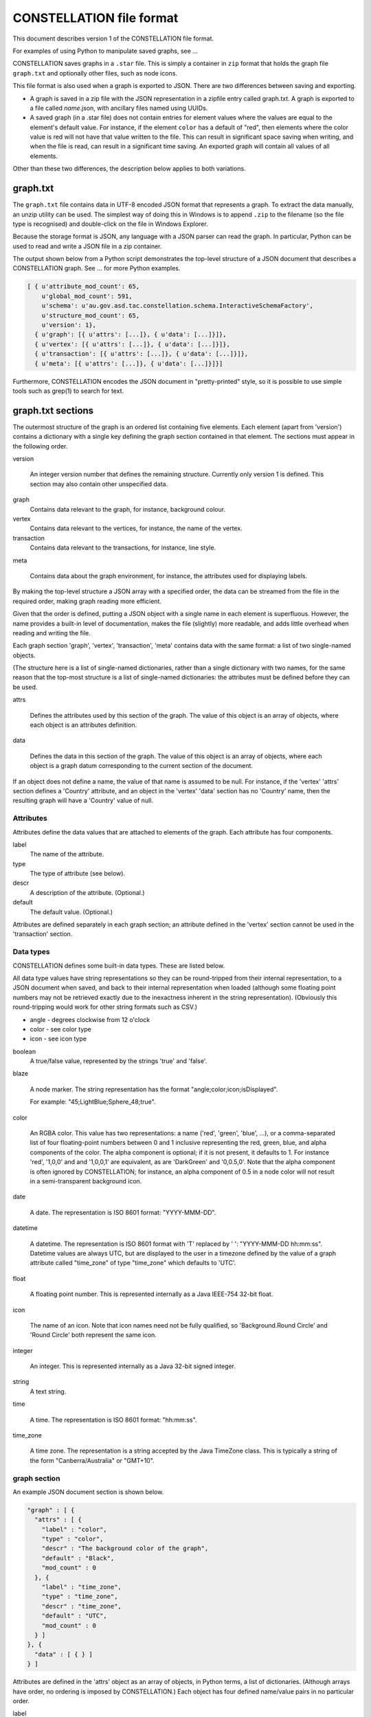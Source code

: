 CONSTELLATION file format
-------------------------

This document describes version 1 of the CONSTELLATION file format.

For examples of using Python to manipulate saved graphs, see ...

CONSTELLATION saves graphs in a ``.star`` file. This is simply a container in ``zip`` format that holds the graph file ``graph.txt`` and optionally other files, such as node icons.

This file format is also used when a graph is exported to JSON. There are two differences between saving and exporting.

* A graph is saved in a zip file with the JSON representation in a zipfile entry called graph.txt. A graph is exported to a file called *name*.json, with ancillary files named using UUIDs.
* A saved graph (in a .star file) does not contain entries for element values where the values are equal to the element's default value. For instance, if the element ``color`` has a default of "red", then elements where the color value is red will not have that value written to the file. This can result in significant space saving when writing, and when the file is read, can result in a significant time saving. An exported graph will contain all values of all elements.

Other than these two differences, the description below applies to both variations.

graph.txt
`````````

The ``graph.txt`` file contains data in UTF-8 encoded JSON format that represents a graph. To extract the data manually, an unzip utility can be used. The simplest way of doing this in Windows is to append ``.zip`` to the filename (so the file type is recognised) and double-click on the file in Windows Explorer.

Because the storage format is JSON, any language with a JSON parser can read the graph. In particular, Python can be used to read and write a JSON file in a zip container.

The output shown below from a Python script demonstrates the top-level structure of a JSON document that describes a CONSTELLATION graph. See ... for more Python examples.

.. code-block:: text
  
              [ { u'attribute_mod_count': 65,
                  u'global_mod_count': 591,
                  u'schema': u'au.gov.asd.tac.constellation.schema.InteractiveSchemaFactory',
                  u'structure_mod_count': 65,
                  u'version': 1},
                { u'graph': [{ u'attrs': [...]}, { u'data': [...]}]},
                { u'vertex': [{ u'attrs': [...]}, { u'data': [...]}]},
                { u'transaction': [{ u'attrs': [...]}, { u'data': [...]}]},
                { u'meta': [{ u'attrs': [...]}, { u'data': [...]}]}]
  
Furthermore, CONSTELLATION encodes the JSON document in "pretty-printed" style, so it is possible to use simple tools such as grep(1) to search for text.

graph.txt sections
``````````````````

The outermost structure of the graph is an ordered list containing five elements. Each element (apart from 'version') contains a dictionary with a single key defining the graph section contained in that element. The sections must appear in the following order.

version
  
                An integer version number that defines the remaining structure.
                Currently only version 1 is defined. This section may also contain other unspecified data.
            

graph
  Contains data relevant to the graph, for instance, background colour.

vertex
  Contains data relevant to the vertices, for instance, the name of the vertex.

transaction
  Contains data relevant to the transactions, for instance, line style.

meta
  
                Contains data about the graph environment, for instance, the attributes used for displaying
                labels.
            

By making the top-level structure a JSON array with a specified order, the data can be streamed from the file in the required order, making graph reading more efficient.

Given that the order is defined, putting a JSON object with a single name in each element is superfluous. However, the name provides a built-in level of documentation, makes the file (slightly) more readable, and adds little overhead when reading and writing the file.

Each graph section 'graph', 'vertex', 'transaction', 'meta' contains data with the same format: a list of two single-named objects.

(The structure here is a list of single-named dictionaries, rather than a single dictionary with two names, for the same reason that the top-most structure is a list of single-named dictionaries: the attributes must be defined before they can be used.

attrs
  
                Defines the attributes used by this section of the graph. The value of this object is an
                array of objects, where each object is an attributes definition.
            

data
  
                Defines the data in this section of the graph. The value of this object is an array of
                objects, where each object is a graph datum corresponding to the current section of
                the document.
            

If an object does not define a name, the value of that name is assumed to be null. For instance, if the 'vertex' 'attrs' section defines a 'Country' attribute, and an object in the 'vertex' 'data' section has no 'Country' name, then the resulting graph will have a 'Country' value of null.

Attributes
::::::::::

Attributes define the data values that are attached to elements of the graph. Each attribute has four components.

label
  The name of the attribute.

type
  The type of attribute (see below).

descr
  A description of the attribute. (Optional.)

default
  The default value. (Optional.)

Attributes are defined separately in each graph section; an attribute defined in the 'vertex' section cannot be used in the 'transaction' section.

Data types
::::::::::

CONSTELLATION defines some built-in data types. These are listed below.

All data type values have string representations so they can be round-tripped from their internal representation, to a JSON document when saved, and back to their internal representation when loaded (although some floating point numbers may not be retrieved exactly due to the inexactness inherent in the string representation). (Obviously this round-tripping would work for other string formats such as CSV.)

* angle - degrees clockwise from 12 o'clock
* color - see color type
* icon - see icon type

boolean
  A true/false value, represented by the strings 'true' and 'false'.

blaze
  
                A node marker. The string representation has the format "angle;color;icon;isDisplayed".
                
                For example: "45;LightBlue;Sphere_48;true".
            

color
  
                An RGBA color. This value has two representations: a name ('red', 'green', 'blue', ...),
                or a comma-separated list of four floating-point numbers between 0 and 1 inclusive
                representing the red, green, blue, and alpha components of the color. The alpha component is
                optional; if it is not present, it defaults to 1. For instance 'red', '1,0,0' and
                and '1,0,0,1' are equivalent, as are 'DarkGreen' and '0,0.5,0'. Note that the alpha
                component is often ignored by CONSTELLATION; for instance, an alpha component of 0.5 in a node
                color will not result in a semi-transparent background icon.
            

date
  
                A date. The representation is ISO 8601 format: "YYYY-MMM-DD".
            

datetime
  
                A datetime. The representation is ISO 8601 format with 'T' replaced by ' ':
                "YYYY-MMM-DD hh:mm:ss". Datetime values are always UTC, but are displayed to the user in a
                timezone defined by the value of a graph attribute called "time_zone" of type "time_zone"
                which defaults to 'UTC'.
            

float
  
                A floating point number. This is represented internally as a Java IEEE-754 32-bit
                float.

icon
  
                The name of an icon. Note that icon names need not be fully qualified, so
                'Background.Round Circle' and 'Round Circle' both represent the same icon.
            

integer
  
                An integer. This is represented internally as a Java 32-bit signed integer.
            

string
  A text string.

time
  
                A time. The representation is ISO 8601 format: "hh:mm:ss".
            

time_zone
  
                A time zone. The representation is a string accepted by the Java TimeZone class. This
                is typically a string of the form "Canberra/Australia" or "GMT+10".
            

graph section
:::::::::::::

An example JSON document section is shown below.

.. code-block:: text
  
              "graph" : [ {
                "attrs" : [ {
                  "label" : "color",
                  "type" : "color",
                  "descr" : "The background color of the graph",
                  "default" : "Black",
                  "mod_count" : 0
                }, {
                  "label" : "time_zone",
                  "type" : "time_zone",
                  "descr" : "time_zone",
                  "default" : "UTC",
                  "mod_count" : 0
                } ]
              }, {
                "data" : [ { } ]
              } ]
  
Attributes are defined in the 'attrs' object as an array of objects, in Python terms, a list of dictionaries. (Although arrays have order, no ordering is imposed by CONSTELLATION.) Each object has four defined name/value pairs in no particular order.

label
  The user-visible name of the attribute.

type>
  The type of the attribute. See below for defined types.

descr
  The user-visible description of the attribute.

default
  The default value of the attribute

Data are stored in the 'data' object. In this case, no data have been stored, so the defaults defined in the attributes will be used; for instance, the graph will used the default black background.

vertex section
::::::::::::::

A part of an example 'vertex' section is shown below.

.. code-block:: text
  
              "vertex" : [ {
                "attrs" : [ {
                  "label" : "x",
                  "type" : "float",
                  "descr" : "The x coordinate of the vertex",
                  "default" : 0.0
                }, {
                  "label" : "icon",
                  "type" : "icon",
                  "descr" : "The icon of the vertex",
                  "default" : ""
                }, {
                  "label" : "Name",
                  "type" : "string"
                } ]
              }, {
                "data" : [ {
                  "vx_id_" : 0,
                  "x" : 9.760799,
                  "icon" : "Flag.Australia",
                  "Name" : "Node 0"
                }, {
                  "vx_id_" : 1,
                  "x" : 0.22238255,
                  "icon" : "Misc.Constellation",
                  "Name" : "Node 1"
                } ]
              } ]
  
vx_id_
  
                An integer that is used as a key for each vertex in the file. The
                values need not be consecutive or ordered, but they must be unique.
            

transaction section
:::::::::::::::::::

This section is optional. If there is no 'transaction' section, there will be no transactions in the resulting graph.

A part of an example 'transaction' section is shown below.

.. code-block:: text
  
              "transaction" : [ {
                "attrs" : [ {
                  "label" : "color",
                  "type" : "color",
                  "descr" : "The color of the transaction"
                }, {
                  "label" : "line_style",
                  "type" : "line_style",
                  "descr" : "The line style of the transaction",
                  "default" : "SOLID"
                } ]
              }, {
                "data" : [ {
                  "vx_src_" : 8,
                  "vx_dst_" : 9,
                  "tx_dir_" : true,
                  "color" : "0.27553296,0.79927653,0.2556097,1.0",
                  "line_style" : "SOLID",
                  "Datetime" : "2014-03-21 06:15:48.471",
                  "Id" : "6"
                }, {
                  "vx_src_" : 5,
                  "vx_dst_" : 9,
                  "tx_dir_" : true,
                  "color" : "0.7740898,0.7625852,0.9571049,1.0",
                  "visibility" : 0.11111111,
                  "line_style" : "SOLID",
                  "Datetime" : "2014-03-22 04:42:31.216",
                  "Id" : "918"
                } ]
              } ]
  
The transactions define values for three special attributes.

vx_src_
  
                The source vertex of the transaction. This must be one of the vx_id_
                integer values defined in the vertex section.
            

vx_dst_
  
                The destination vertex of the transaction. This must be one of the vx_id_
                integer values defined in the vertex section.
            

tx_dir_
  
                A boolean indicating whether the transaction is directed or undirected.
                If true, the transaction is directed.
            

meta section
::::::::::::

This section is optional. If there is no 'meta' sections, defaults will be used.

The 'meta' section contains data about the graph's environment. The data is defined by various CONSTELLATION modules which write their state to the JSON document on save, and read their state from the JSON document on open.

Although the 'meta' section has the same 'attrs'+'data' format as the other sections, the attributes are defined by modules, rather than being built-in types. For instance, the module that defines which attribute values are displayed as labels on icons saves its state in the attribute 'labels' of type 'labels'. When the document is opened, the CONSTELLATION graph opener will find a 'labels' attribute and advertise it to the current modules. The module responsible for labels will recognise the attribute, claim it, and read its state.

The data section array contains a single object, with each key having a name corresponding to an attribute name. For instance, the module responsible for labels will have a 'labels' key in which its state is saved.

Generally, the format of the data used by individual modules is documented by the modules, rather than CONSTELLATION itself. Some modules may consider their data to be for internal use only, and not document their format.

Labels
''''''

The 'labels' object contains the following name/value pairs.

* attr - the name of the attribute to be displayed
* color - the color of the displayed characters
* radius - the size of the displayed characters, defaulting to 1

bottom
  
                Defines the labels that appear below the icons. The value is an array of objects.
                Each object has the following name/value pairs.
                
            

top
  Defines the labels that appear above the icons. See bottom for details.

connections
  Defines the labels that appear on the lines between nodes. See bottom for details.

nw,ne,se,sw
  
                Defines the decorators that are drawn on icons at the specified corners. The value is
                a string that contains the name of the attribute which in turn contains the label of
                an icon. For instance, if 'IsValid' is a boolean attribute, then '"nw" : "IsValid"' will
                display the icon for "True" or "False" in the north-west corner of each icon.
                See the Python example at ...
            


.. help-id: au.gov.asd.tac.constellation.graph.io.fileformat
